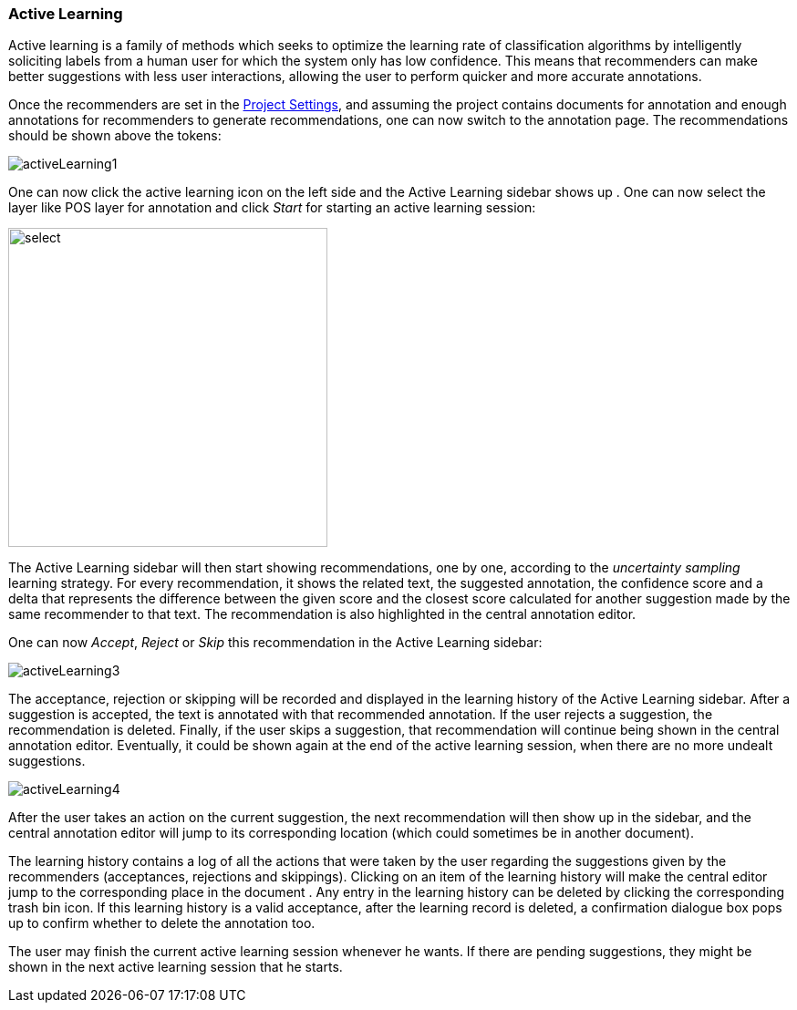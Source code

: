 [[sect_annotation_activeLearning]]
=== Active Learning
Active learning is a family of methods which seeks to optimize the learning rate of classification
algorithms by intelligently soliciting labels from a human user for which the system only has low
confidence. This means that recommenders can make better suggestions with less user interactions,
allowing the user to perform quicker and more accurate annotations.

Once the recommenders are set in the <<sect_projects_recommendation, Project Settings>>, and assuming
the project contains documents for annotation and enough annotations for recommenders to generate
recommendations, one can now switch to the annotation page. The recommendations should be shown above the tokens:

image::activeLearning1.png[align="center"]

One can now click the active learning icon on the left side and the Active Learning sidebar shows up
. One can now select the layer like POS layer for annotation and click _Start_ for starting an
active learning session:

image::activeLearning2.png[select, 350, 350, align="center"]

The Active Learning sidebar will then start showing recommendations, one by one, according to the
_uncertainty sampling_ learning strategy. For every recommendation, it shows the related text, the
suggested annotation, the confidence score and a delta that represents the difference between the
given score and the closest score calculated for another suggestion made by the same recommender to
that text. The recommendation is also highlighted in the central annotation editor.

One can now _Accept_, _Reject_ or _Skip_ this recommendation in the Active Learning sidebar:

image::activeLearning3.png[align="center"]

The acceptance, rejection or skipping will be recorded and displayed in the learning history of the
Active Learning sidebar. After a suggestion is accepted, the text is annotated with that recommended
 annotation. If the user rejects a suggestion, the recommendation is deleted. Finally, if the user
 skips a suggestion, that recommendation will continue being shown in the central annotation editor.
Eventually, it could be shown again at the end of the active learning session, when there are no
more undealt suggestions.

image::activeLearning4.png[align="center"]

After the user takes an action on the current suggestion, the next recommendation will then show up
in the sidebar, and the central annotation editor will jump to its corresponding location (which
could sometimes be in another document).

The learning history contains a log of all the actions that were taken by the user regarding the
suggestions given by the recommenders (acceptances, rejections and skippings). Clicking on an item
of the learning history will make the central editor jump to the corresponding place in the document
. Any entry in the learning history can be deleted by clicking the corresponding trash bin icon. If
this learning history is a valid acceptance, after the learning record is deleted, a confirmation
dialogue box pops up to confirm whether to delete the annotation too.

The user may finish the current active learning session whenever he wants. If there are pending
suggestions, they might be shown in the next active learning session that he starts. +